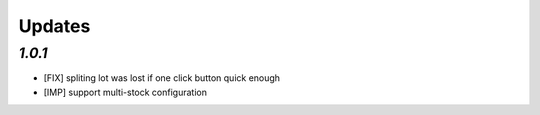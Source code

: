 .. _changelog:

Updates
=======

`1.0.1`
-------

- [FIX] spliting lot was lost if one click button quick enough
- [IMP] support multi-stock configuration
